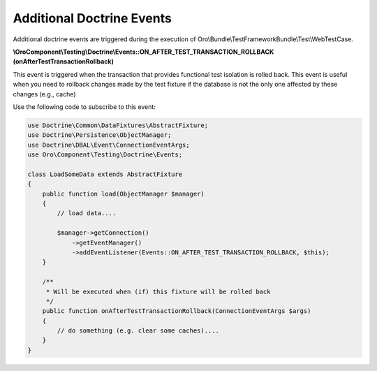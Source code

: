 .. _bundle-docs-platform-test-framework-doctrine-events:

Additional Doctrine Events
==========================

Additional doctrine events are triggered during the execution of Oro\\Bundle\\TestFrameworkBundle\\Test\\WebTestCase.

**\\Oro\Component\\Testing\\Doctrine\\Events::ON_AFTER_TEST_TRANSACTION_ROLLBACK (onAfterTestTransactionRollback)**

This event is triggered when the transaction that provides functional test isolation is rolled back. This event is useful when you need to rollback changes made by the test fixture if the database is not the only one affected by these changes (e.g., cache)

Use the following code to subscribe to this event:

.. code-block:: php


    use Doctrine\Common\DataFixtures\AbstractFixture;
    use Doctrine\Persistence\ObjectManager;
    use Doctrine\DBAL\Event\ConnectionEventArgs;
    use Oro\Component\Testing\Doctrine\Events;

    class LoadSomeData extends AbstractFixture
    {
        public function load(ObjectManager $manager)
        {
            // load data....

            $manager->getConnection()
                ->getEventManager()
                ->addEventListener(Events::ON_AFTER_TEST_TRANSACTION_ROLLBACK, $this);
        }

        /**
         * Will be executed when (if) this fixture will be rolled back
         */
        public function onAfterTestTransactionRollback(ConnectionEventArgs $args)
        {
            // do something (e.g. clear some caches)....
        }
    }

